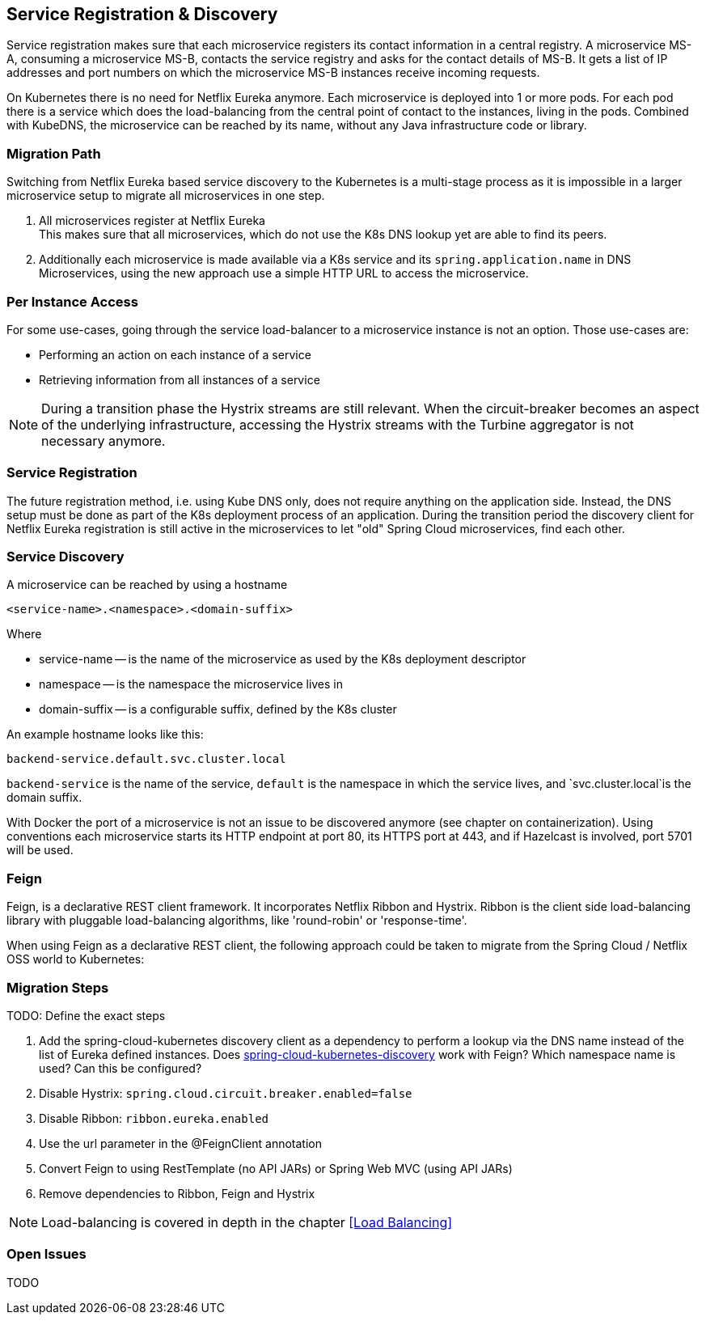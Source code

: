 == Service Registration & Discovery ==

Service registration makes sure that each microservice registers its contact information in a central registry.
A microservice MS-A, consuming a microservice MS-B, contacts the service registry and asks for the contact details
of MS-B. It gets a list of IP addresses and port numbers on which the microservice MS-B instances receive
incoming requests.

On Kubernetes there is no need for Netflix Eureka anymore. Each microservice is deployed into 1 or more pods. For each
pod there is a service which does the load-balancing from the central point of contact to the instances, living in the
pods. Combined with KubeDNS, the microservice can be reached by its name, without any Java infrastructure code or
library.

=== Migration Path ===
Switching from Netflix Eureka based service discovery to the Kubernetes is a multi-stage process as it is impossible
in a larger microservice setup to migrate all microservices in one step.

. All microservices register at Netflix Eureka +
This makes sure that all microservices, which do not use the K8s DNS lookup yet are able to find its peers.
. Additionally each microservice is made available via a K8s service and its `spring.application.name` in DNS +
Microservices, using the new approach use a simple HTTP URL to access the microservice.

=== Per Instance Access ===
For some use-cases, going through the service load-balancer to a microservice instance is not an option.
Those use-cases are:

* Performing an action on each instance of a service
* Retrieving information from all instances of a service

NOTE: During a transition phase the Hystrix streams are still relevant. When the circuit-breaker becomes an aspect
of the underlying infrastructure, accessing the Hystrix streams with the Turbine aggregator is not necessary
anymore.

=== Service Registration ===

The future registration method, i.e. using Kube DNS only, does not require anything on the application side.
Instead, the DNS setup must be done as part of the K8s deployment process of an application.
During the transition period the discovery client for Netflix Eureka registration is still active
in the microservices to let "old" Spring Cloud microservices, find each other.

=== Service Discovery ===
A microservice can be reached by using a hostname

   <service-name>.<namespace>.<domain-suffix>

Where

* service-name -- is the name of the microservice as used by the K8s deployment descriptor
* namespace -- is the namespace the microservice lives in
* domain-suffix -- is a configurable suffix, defined by the K8s cluster

An example hostname looks like this:

   backend-service.default.svc.cluster.local

`backend-service` is the name of the service, `default` is the namespace in which the service lives, and
`svc.cluster.local`is the domain suffix.

With Docker the port of a microservice is not an issue to be discovered anymore (see chapter on containerization).
Using conventions each microservice starts its HTTP endpoint at port 80, its HTTPS port at 443, and if
Hazelcast is involved, port 5701 will be used.

=== Feign ===
Feign, is a declarative REST client framework. It incorporates Netflix Ribbon and Hystrix. Ribbon is the client
side load-balancing library with pluggable load-balancing algorithms, like 'round-robin' or 'response-time'.

When using Feign as a declarative REST client, the following approach could be taken to migrate from the Spring
Cloud / Netflix OSS world to Kubernetes:

=== Migration Steps ===

TODO: Define the exact steps

. Add the spring-cloud-kubernetes discovery client as a dependency to perform a lookup via the DNS name instead of
the list of Eureka defined instances. Does https://github.com/spring-cloud-incubator/spring-cloud-kubernetes/tree/master/spring-cloud-kubernetes-discovery[spring-cloud-kubernetes-discovery]
work with Feign? Which namespace name is used? Can this be configured?
. Disable Hystrix: `spring.cloud.circuit.breaker.enabled=false`
. Disable Ribbon: `ribbon.eureka.enabled`
. Use the url parameter in the @FeignClient annotation
. Convert Feign to using RestTemplate (no API JARs) or Spring Web MVC (using API JARs)
. Remove dependencies to Ribbon, Feign and Hystrix

NOTE: Load-balancing is covered in depth in the chapter <<Load Balancing>>

=== Open Issues
TODO